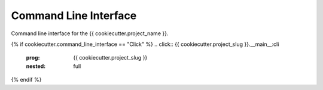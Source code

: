 Command Line Interface
==================================

Command line interface for the {{ cookiecutter.project_name }}.


{% if cookiecutter.command_line_interface == "Click" %}
.. click:: {{ cookiecutter.project_slug }}.__main__:cli
  :prog: {{ cookiecutter.project_slug }}
  :nested: full
{% endif %}
